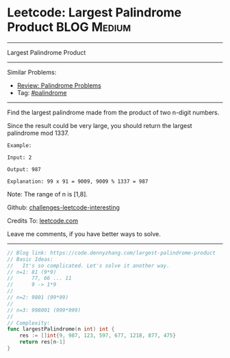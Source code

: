* Leetcode: Largest Palindrome Product                          :BLOG:Medium:
#+STARTUP: showeverything
#+OPTIONS: toc:nil \n:t ^:nil creator:nil d:nil
:PROPERTIES:
:type:     palindrome
:END:
---------------------------------------------------------------------
Largest Palindrome Product
---------------------------------------------------------------------
Similar Problems:
- [[https://code.dennyzhang.com/review-palindrome][Review: Palindrome Problems]]
- Tag: [[https://code.dennyzhang.com/tag/palindrome][#palindrome]]
---------------------------------------------------------------------
Find the largest palindrome made from the product of two n-digit numbers.

Since the result could be very large, you should return the largest palindrome mod 1337.
#+BEGIN_EXAMPLE
Example:

Input: 2

Output: 987

Explanation: 99 x 91 = 9009, 9009 % 1337 = 987
#+END_EXAMPLE

Note: The range of n is [1,8].

Github: [[https://github.com/DennyZhang/challenges-leetcode-interesting/tree/master/problems/largest-palindrome-product][challenges-leetcode-interesting]]

Credits To: [[https://leetcode.com/problems/largest-palindrome-product/description/][leetcode.com]]

Leave me comments, if you have better ways to solve.
---------------------------------------------------------------------

#+BEGIN_SRC go
// Blog link: https://code.dennyzhang.com/largest-palindrome-product
// Basic Ideas:
//   It's so complicated. Let's solve it another way.
// n=1: 81 (9*9)
//      77, 66 ... 11
//      9 -> 1*9
//
// n=2: 9801 (99*99)
//
// n=3: 998001 (999*999)
//
// Complexity:
func largestPalindrome(n int) int {
    res := []int{9, 987, 123, 597, 677, 1218, 877, 475}
    return res[n-1]
}
#+END_SRC

#+BEGIN_HTML
<div style="overflow: hidden;">
<div style="float: left; padding: 5px"> <a href="https://www.linkedin.com/in/dennyzhang001"><img src="https://www.dennyzhang.com/wp-content/uploads/sns/linkedin.png" alt="linkedin" /></a></div>
<div style="float: left; padding: 5px"><a href="https://github.com/DennyZhang"><img src="https://www.dennyzhang.com/wp-content/uploads/sns/github.png" alt="github" /></a></div>
<div style="float: left; padding: 5px"><a href="https://www.dennyzhang.com/slack" target="_blank" rel="nofollow"><img src="http://slack.dennyzhang.com/badge.svg" alt="slack"/></a></div>
</div>
#+END_HTML
